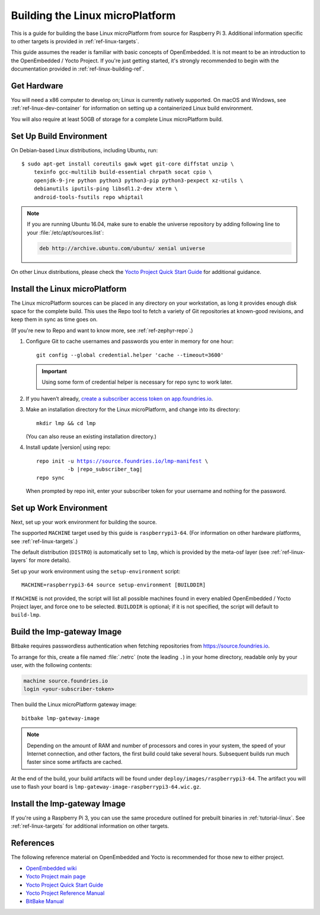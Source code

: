 .. highlight:: sh

.. _ref-linux-building:

Building the Linux microPlatform
================================

This is a guide for building the base Linux microPlatform from source
for Raspberry Pi 3. Additional information specific to other targets
is provided in :ref:`ref-linux-targets`.

This guide assumes the reader is familiar with basic concepts of
OpenEmbedded. It is not meant to be an introduction to the
OpenEmbedded / Yocto Project. If you're just getting started, it's
strongly recommended to begin with the documentation provided in
:ref:`ref-linux-building-ref`.

.. _ref-linux-building-hw:

Get Hardware
------------

You will need a x86 computer to develop on; Linux is currently
natively supported. On macOS and Windows, see
:ref:`ref-linux-dev-container` for information on setting up a
containerized Linux build environment.

You will also require at least 50GB of storage for a complete Linux
microPlatform build.

Set Up Build Environment
------------------------

On Debian-based Linux distributions, including Ubuntu, run::

   $ sudo apt-get install coreutils gawk wget git-core diffstat unzip \
       texinfo gcc-multilib build-essential chrpath socat cpio \
       openjdk-9-jre python python3 python3-pip python3-pexpect xz-utils \
       debianutils iputils-ping libsdl1.2-dev xterm \
       android-tools-fsutils repo whiptail

.. note::

   If you are running Ubuntu 16.04, make sure to enable the universe
   repository by adding following line to your
   :file:`/etc/apt/sources.list`:

   .. code-block:: none

      deb http://archive.ubuntu.com/ubuntu/ xenial universe

On other Linux distributions, please check the `Yocto Project Quick
Start Guide`_ for additional guidance.

.. _ref-linux-building-install:

Install the Linux microPlatform
-------------------------------

The Linux microPlatform sources can be placed in any directory on your
workstation, as long it provides enough disk space for the complete
build. This uses the Repo tool to fetch a variety of Git repositories
at known-good revisions, and keep them in sync as time goes on.

(If you're new to Repo and want to know more, see
:ref:`ref-zephyr-repo`.)

#. Configure Git to cache usernames and passwords you enter in memory
   for one hour::

     git config --global credential.helper 'cache --timeout=3600'

   .. important::

      Using some form of credential helper is necessary for repo sync
      to work later.

#. If you haven’t already, `create a subscriber access token on
   app.foundries.io`_.

#. Make an installation directory for the Linux microPlatform, and
   change into its directory::

     mkdir lmp && cd lmp

   (You can also reuse an existing installation directory.)

#. Install update |version| using repo:

   .. parsed-literal::

      repo init -u https://source.foundries.io/lmp-manifest \\
                -b |repo_subscriber_tag|
      repo sync

   When prompted by repo init, enter your subscriber token for
   your username and nothing for the password.

Set up Work Environment
-----------------------

Next, set up your work environment for building the source.

The supported ``MACHINE`` target used by this guide is
``raspberrypi3-64``. (For information on other hardware platforms, see
:ref:`ref-linux-targets`.)

The default distribution (``DISTRO``) is automatically set to ``lmp``,
which is provided by the meta-osf layer (see
:ref:`ref-linux-layers` for more details).

Set up your work environment using the ``setup-environment`` script::

  MACHINE=raspberrypi3-64 source setup-environment [BUILDDIR]

If ``MACHINE`` is not provided, the script will list all possible
machines found in every enabled OpenEmbedded / Yocto Project layer,
and force one to be selected.  ``BUILDDIR`` is optional; if it is not
specified, the script will default to ``build-lmp``.

Build the lmp-gateway Image
---------------------------

Bitbake requires passwordless authentication when fetching repositories
from https://source.foundries.io.

To arrange for this, create a file named :file:`.netrc` (note the
leading ``.``) in your home directory, readable only by your user,
with the following contents:

.. code-block:: none

   machine source.foundries.io
   login <your-subscriber-token>

Then build the Linux microPlatform gateway image::

  bitbake lmp-gateway-image

.. note::

   Depending on the amount of RAM and number of processors and cores
   in your system, the speed of your Internet connection, and other
   factors, the first build could take several hours. Subsequent
   builds run much faster since some artifacts are cached.

At the end of the build, your build artifacts will be found under
``deploy/images/raspberrypi3-64``. The artifact you will
use to flash your board is
``lmp-gateway-image-raspberrypi3-64.wic.gz``.

Install the lmp-gateway Image
-----------------------------

If you're using a Raspberry Pi 3, you can use the same procedure
outlined for prebuilt binaries in :ref:`tutorial-linux`. See
:ref:`ref-linux-targets` for additional information on other targets.

.. _ref-linux-building-ref:

References
----------

The following reference material on OpenEmbedded and Yocto is
recommended for those new to either project.

- `OpenEmbedded wiki`_
- `Yocto Project main page`_
- `Yocto Project Quick Start Guide`_
- `Yocto Project Reference Manual`_
- `BitBake Manual`_

.. _OpenEmbedded wiki:
    https://www.openembedded.org/wiki/Main_Page
.. _Yocto Project main page:
   https://www.yoctoproject.org/
.. _Yocto Project Quick Start Guide:
   https://www.yoctoproject.org/docs/current/brief-yoctoprojectqs/brief-yoctoprojectqs.html
.. _Yocto Project Reference Manual:
   https://www.yoctoproject.org/docs/current/ref-manual/ref-manual.html
.. _BitBake Manual:
   https://www.yoctoproject.org/docs/current/bitbake-user-manual/bitbake-user-manual.html

.. _create a subscriber access token on app.foundries.io:
   https://app.foundries.io/settings/tokens

.. _source.foundries.io:
   https://source.foundries.io

